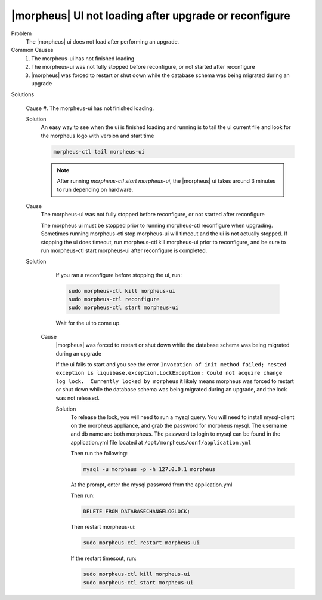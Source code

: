 |morpheus| UI not loading after upgrade or reconfigure
======================================================

Problem
  The |morpheus| ui does not load after performing an upgrade.

Common Causes
   #. The morpheus-ui has not finished loading
   #. The morpheus-ui was not fully stopped before reconfigure, or not started after reconfigure
   #. |morpheus| was forced to restart or shut down while the database schema was being migrated during an upgrade

Solutions

  Cause #. The morpheus-ui has not finished loading.


  Solution
    An easy way to see when the ui is finished loading and running is to tail the ui current file and look for the morpheus logo with version and start time

    .. code-block:: bash

      morpheus-ctl tail morpheus-ui

    .. NOTE:: After running `morpheus-ctl start morpheus-ui`, the |morpheus| ui takes around 3 minutes to run depending on hardware.
  Cause
    The morpheus-ui was not fully stopped before reconfigure, or not started after reconfigure

    The morpheus ui must be stopped prior to running morpheus-ctl reconfigure when upgrading. Sometimes running morpheus-ctl stop morpheus-ui will timeout and the ui is not actually stopped. If stopping the ui does timeout, run morpheus-ctl kill morpheus-ui prior to reconfigure, and be sure to run morpheus-ctl start morpheus-ui after reconfigure is completed.

  Solution
    If you ran a reconfigure before stopping the ui, run:

    .. code-block:: bash

     sudo morpheus-ctl kill morpheus-ui
     sudo morpheus-ctl reconfigure
     sudo morpheus-ctl start morpheus-ui

    Wait for the ui to come up.

   Cause
    |morpheus| was forced to restart or shut down while the database schema was being migrated during an upgrade

    If the ui fails to start and you see the error ``Invocation of init method failed; nested exception is liquibase.exception.LockException: Could not acquire change log lock.  Currently locked by morpheus`` it likely means morpheus was forced to restart or shut down while the database schema was being migrated during an upgrade, and the lock was not released.

    Solution
      To release the lock, you will need to run a mysql query. You will need to install mysql-client on the morpheus appliance, and grab the password for morpheus mysql. The username and db name are both morpheus. The password to login to mysql can be found in the application.yml file located at ``/opt/morpheus/conf/application.yml``

      Then run the following:

      .. code-block:: bash

       mysql -u morpheus -p -h 127.0.0.1 morpheus

      At the prompt, enter the mysql password from the application.yml

      Then run:

      .. code-block:: bash

       DELETE FROM DATABASECHANGELOGLOCK;

      Then restart morpheus-ui:

      .. code-block:: bash

       sudo morpheus-ctl restart morpheus-ui

      If the restart timesout, run:

      .. code-block:: bash

        sudo morpheus-ctl kill morpheus-ui
        sudo morpheus-ctl start morpheus-ui
